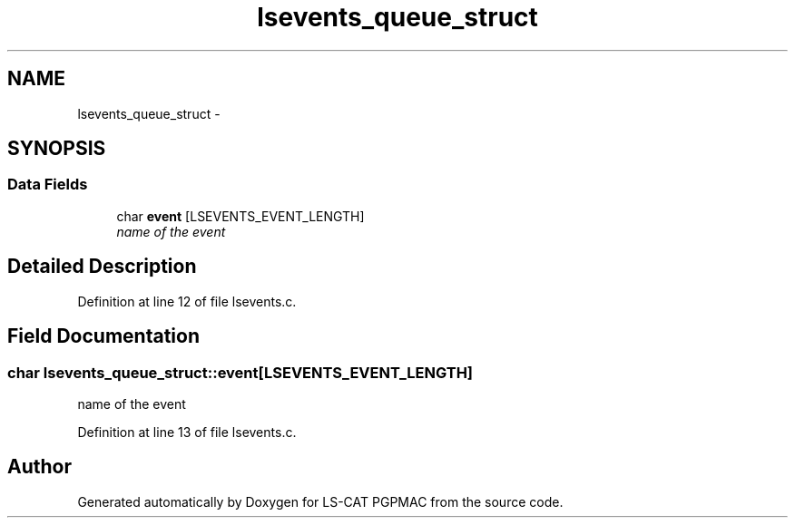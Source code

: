 .TH "lsevents_queue_struct" 3 "14 Nov 2012" "LS-CAT PGPMAC" \" -*- nroff -*-
.ad l
.nh
.SH NAME
lsevents_queue_struct \- 
.SH SYNOPSIS
.br
.PP
.SS "Data Fields"

.in +1c
.ti -1c
.RI "char \fBevent\fP [LSEVENTS_EVENT_LENGTH]"
.br
.RI "\fIname of the event \fP"
.in -1c
.SH "Detailed Description"
.PP 
Definition at line 12 of file lsevents.c.
.SH "Field Documentation"
.PP 
.SS "char \fBlsevents_queue_struct::event\fP[LSEVENTS_EVENT_LENGTH]"
.PP
name of the event 
.PP
Definition at line 13 of file lsevents.c.

.SH "Author"
.PP 
Generated automatically by Doxygen for LS-CAT PGPMAC from the source code.
